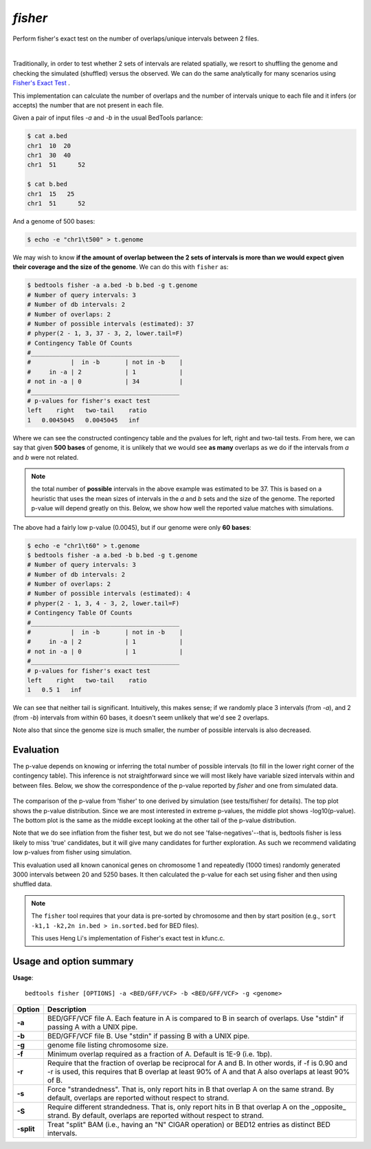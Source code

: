 .. _fisher:

########
*fisher*
########

Perform fisher's exact test on the number of overlaps/unique intervals between
2 files.

|

Traditionally, in order to test whether 2 sets of intervals are related
spatially, we resort to shuffling the genome and checking the simulated
(shuffled) versus the observed. We can do the same analytically for many
scenarios using 
`Fisher's Exact Test`_ .

This implementation can calculate the number of overlaps and the number
of intervals unique to each file and it infers (or accepts) the number
that are not present in each file.

Given a pair of input files `-a` and `-b` in the usual BedTools parlance:

.. code-block:: bash

  $ cat a.bed
  chr1  10  20
  chr1  30  40
  chr1	51	52

  $ cat b.bed
  chr1  15   25
  chr1	51	52

And a genome of 500 bases:

.. code-block:: bash

    $ echo -e "chr1\t500" > t.genome

We may wish to know **if the amount of overlap between the 2 sets of intervals is
more than we would expect given their coverage and the size of the genome**. We
can do this with ``fisher`` as:

.. code-block:: bash

    $ bedtools fisher -a a.bed -b b.bed -g t.genome
    # Number of query intervals: 3
    # Number of db intervals: 2
    # Number of overlaps: 2
    # Number of possible intervals (estimated): 37
    # phyper(2 - 1, 3, 37 - 3, 2, lower.tail=F)
    # Contingency Table Of Counts
    #_________________________________________
    #           |  in -b       | not in -b    |
    #     in -a | 2            | 1            |
    # not in -a | 0            | 34           |
    #_________________________________________
    # p-values for fisher's exact test
    left    right   two-tail    ratio
    1   0.0045045   0.0045045   inf


Where we can see the constructed contingency table and the pvalues for left, right
and two-tail tests.
From here, we can say that given **500 bases** of genome, it is unlikely that we
would see **as many** overlaps as we do if the intervals from `a` and `b` were not
related.

.. note::

    the total number of **possible** intervals in the above example was
    estimated to be 37. This is based on a heuristic that uses the mean sizes of
    intervals in the `a` and `b` sets and the size of the genome. The reported
    p-value will depend greatly on this. Below, we show how well the reported
    value matches with simulations.

The above had a fairly low p-value (0.0045), but if our genome were only **60 bases**:

.. code-block:: bash

    $ echo -e "chr1\t60" > t.genome
    $ bedtools fisher -a a.bed -b b.bed -g t.genome
    # Number of query intervals: 3
    # Number of db intervals: 2
    # Number of overlaps: 2
    # Number of possible intervals (estimated): 4
    # phyper(2 - 1, 3, 4 - 3, 2, lower.tail=F)
    # Contingency Table Of Counts
    #_________________________________________
    #           |  in -b       | not in -b    |
    #     in -a | 2            | 1            |
    # not in -a | 0            | 1            |
    #_________________________________________
    # p-values for fisher's exact test
    left    right   two-tail    ratio
    1   0.5 1   inf


We can see that neither tail is significant. Intuitively, this makes sense; 
if we randomly place 3 intervals (from `-a`), and 2 (from `-b`) intervals from
within 60 bases, it doesn't seem unlikely that we'd see 2 overlaps.

Note also that since the genome size is much smaller, the number of possible
intervals is also decreased.


==========
Evaluation
==========

The p-value depends on knowing or inferring the total number of possible
intervals (to fill in the lower right corner of the contingency table). This
inference is not straightforward since we will most likely have variable sized
intervals within and between files. Below, we show the correspondence of
the p-value reported by `fisher` and one from simulated data.

.. figure:: ../images/fisher/res-genes.png
    :alt: plot of p-values of fisher vs. simulated
    :figclass: align-center
    
    The comparison of the p-value from 'fisher' to one derived by simulation
    (see tests/fisher/ for details). The top plot shows the p-value distribution.
    Since we are most interested in extreme p-values, the middle plot shows
    -log10(p-value). The bottom plot is the same as the middle except looking at
    the other tail of the p-value distribution.
    
    Note that we do see inflation from the fisher test, but we do not see
    'false-negatives'--that is, bedtools fisher is less likely to miss 'true'
    candidates, but it will give many candidates for further exploration. As
    such we recommend validating low p-values from fisher using simulation.
    
    This evaluation used all known canonical genes on chromosome 1 and repeatedly
    (1000 times) randomly generated 3000 intervals between 20 and 5250 bases. It
    then calculated the p-value for each set using fisher and then using shuffled
    data.

.. note::

    The ``fisher`` tool requires that your data is pre-sorted by chromosome and
    then by start position (e.g., ``sort -k1,1 -k2,2n in.bed > in.sorted.bed``
    for BED files).

    This uses Heng Li's implementation of Fisher's exact test in kfunc.c.

.. seealso::

    :doc:`../tools/jaccard`
    :doc:`../tools/reldist`
    :doc:`../tools/intersect`
    

===============================
Usage and option summary
===============================
**Usage**:
::

  bedtools fisher [OPTIONS] -a <BED/GFF/VCF> -b <BED/GFF/VCF> -g <genome>


===========================    =========================================================================================================================================================
Option                         Description
===========================    =========================================================================================================================================================
**-a**                           BED/GFF/VCF file A. Each feature in A is compared to B in search of overlaps. Use "stdin" if passing A with a UNIX pipe.
**-b**                           BED/GFF/VCF file B. Use "stdin" if passing B with a UNIX pipe.
**-g**                           genome file listing chromosome size.
**-f**                           Minimum overlap required as a fraction of A. Default is 1E-9 (i.e. 1bp).
**-r**                           Require that the fraction of overlap be reciprocal for A and B. In other words, if -f is 0.90 and -r is used, this requires that B overlap at least 90% of A and that A also overlaps at least 90% of B.
**-s**                         Force "strandedness". That is, only report hits in B that overlap A on the same strand. By default, overlaps are reported without respect to strand.
**-S**                         Require different strandedness.  That is, only report hits in B that overlap A on the _opposite_ strand. By default, overlaps are reported without respect to strand.
**-split**                     Treat "split" BAM (i.e., having an "N" CIGAR operation) or BED12 entries as distinct BED intervals.
===========================    =========================================================================================================================================================

.. _Fisher's Exact Test: http://en.wikipedia.org/wiki/Fisher's_exact_test
